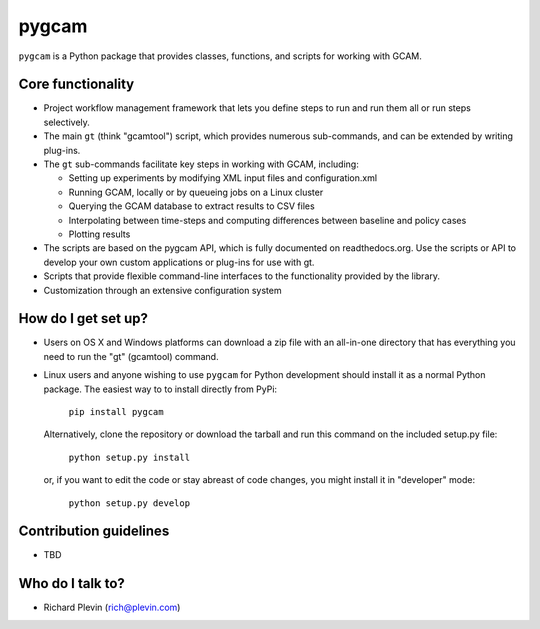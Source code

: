 pygcam
=======

``pygcam`` is a Python package
that provides classes, functions, and scripts for working with GCAM.

Core functionality
------------------

* Project workflow management framework that lets you define steps to run and
  run them all or run steps selectively.

* The main ``gt`` (think "gcamtool") script, which provides numerous
  sub-commands, and can be extended by writing plug-ins.

* The ``gt`` sub-commands facilitate key steps in working with GCAM, including:

  * Setting up experiments by modifying XML input files and configuration.xml
  * Running GCAM, locally or by queueing jobs on a Linux cluster
  * Querying the GCAM database to extract results to CSV files
  * Interpolating between time-steps and computing differences between baseline and policy cases
  * Plotting results

* The scripts are based on the pygcam API, which is fully documented on readthedocs.org.
  Use the scripts or API to develop your own custom applications or plug-ins for use with
  gt.

* Scripts that provide flexible command-line interfaces to the functionality provided by
  the library.

* Customization through an extensive configuration system

How do I get set up?
----------------------

* Users on OS X and Windows platforms can download a zip file with an all-in-one
  directory that has everything you need to run the "gt" (gcamtool) command.

* Linux users and anyone wishing to use ``pygcam`` for Python development should
  install it as a normal Python package. The easiest way to to install directly from
  PyPi:

    ``pip install pygcam``

  Alternatively, clone the repository or download the tarball and run this command
  on the included setup.py file:

    ``python setup.py install``

  or, if you want to edit the code or stay abreast of code changes, you might install
  it in "developer" mode:

    ``python setup.py develop``

Contribution guidelines
------------------------

* TBD

Who do I talk to?
------------------

* Richard Plevin (rich@plevin.com)
